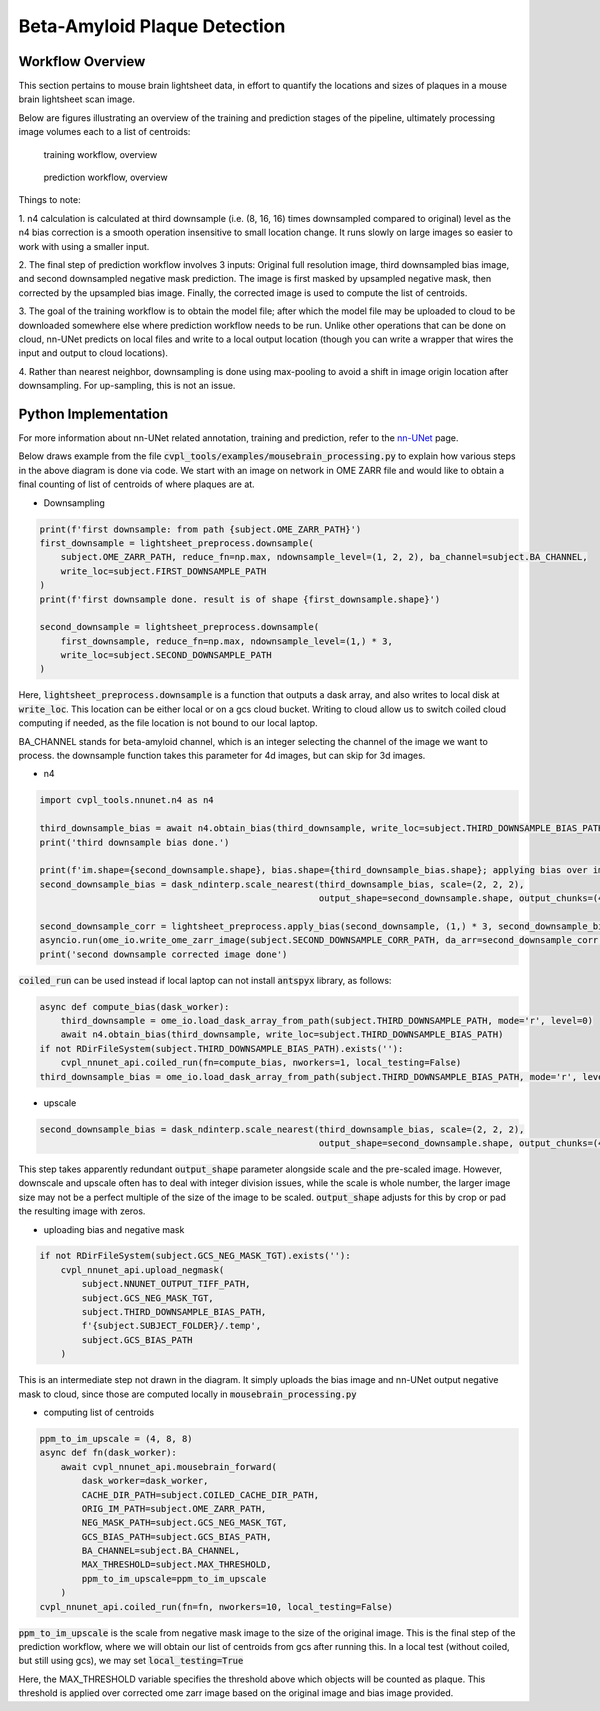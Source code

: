 .. _beta_amyloid_plaque_detection:

Beta-Amyloid Plaque Detection
#############################

Workflow Overview
*****************

This section pertains to mouse brain lightsheet data, in effort to quantify the locations and sizes of plaques
in a mouse brain lightsheet scan image.

Below are figures illustrating an overview of the training and prediction stages of the pipeline, ultimately
processing image volumes each to a list of centroids:

.. figure:: ../assets/image_to_nnunet_training.png

    training workflow, overview

.. figure:: ../assets/image_to_list_of_centroids.png

    prediction workflow, overview

Things to note:

1. n4 calculation is calculated at third downsample (i.e. (8, 16, 16) times downsampled compared to original)
level as the n4 bias correction is a smooth operation insensitive to small location change. It runs slowly
on large images so easier to work with using a smaller input.

2. The final step of prediction workflow involves 3 inputs: Original full resolution image, third downsampled
bias image, and second downsampled negative mask prediction. The image is first masked by upsampled negative
mask, then corrected by the upsampled bias image. Finally, the corrected image is used to compute the list
of centroids.

3. The goal of the training workflow is to obtain the model file; after which the model file may be uploaded
to cloud to be downloaded somewhere else where prediction workflow needs to be run. Unlike other operations
that can be done on cloud, nn-UNet predicts on local files and write to a local output location (though you
can write a wrapper that wires the input and output to cloud locations).

4. Rather than nearest neighbor, downsampling is done using max-pooling to avoid a shift in image origin
location after downsampling. For up-sampling, this is not an issue.

Python Implementation
*********************

For more information about nn-UNet related annotation, training and prediction, refer to the
`nn-UNet <GettingStarted/nnunet>`_ page.

Below draws example from the file :code:`cvpl_tools/examples/mousebrain_processing.py` to explain how various
steps in the above diagram is done via code. We start with an image on network in OME ZARR file and would
like to obtain a final counting of list of centroids of where plaques are at.

- Downsampling

.. code-block:: Python

    print(f'first downsample: from path {subject.OME_ZARR_PATH}')
    first_downsample = lightsheet_preprocess.downsample(
        subject.OME_ZARR_PATH, reduce_fn=np.max, ndownsample_level=(1, 2, 2), ba_channel=subject.BA_CHANNEL,
        write_loc=subject.FIRST_DOWNSAMPLE_PATH
    )
    print(f'first downsample done. result is of shape {first_downsample.shape}')

    second_downsample = lightsheet_preprocess.downsample(
        first_downsample, reduce_fn=np.max, ndownsample_level=(1,) * 3,
        write_loc=subject.SECOND_DOWNSAMPLE_PATH
    )

Here, :code:`lightsheet_preprocess.downsample` is a function that outputs a dask array, and also writes to
local disk at :code:`write_loc`. This location can be either local or on a gcs cloud bucket. Writing to cloud
allow us to switch coiled cloud computing if needed, as the file location is not bound to our local laptop.

BA_CHANNEL stands for beta-amyloid channel, which is an integer selecting the channel of the image we want
to process. the downsample function takes this parameter for 4d images, but can skip for 3d images.

- n4

.. code-block:: Python

    import cvpl_tools.nnunet.n4 as n4

    third_downsample_bias = await n4.obtain_bias(third_downsample, write_loc=subject.THIRD_DOWNSAMPLE_BIAS_PATH)
    print('third downsample bias done.')

    print(f'im.shape={second_downsample.shape}, bias.shape={third_downsample_bias.shape}; applying bias over image to obtain corrected image...')
    second_downsample_bias = dask_ndinterp.scale_nearest(third_downsample_bias, scale=(2, 2, 2),
                                                         output_shape=second_downsample.shape, output_chunks=(4, 4096, 4096)).persist()

    second_downsample_corr = lightsheet_preprocess.apply_bias(second_downsample, (1,) * 3, second_downsample_bias, (1,) * 3)
    asyncio.run(ome_io.write_ome_zarr_image(subject.SECOND_DOWNSAMPLE_CORR_PATH, da_arr=second_downsample_corr, MAX_LAYER=1))
    print('second downsample corrected image done')

:code:`coiled_run` can be used instead if local laptop can not install :code:`antspyx` library, as follows:

.. code-block:: Python

    async def compute_bias(dask_worker):
        third_downsample = ome_io.load_dask_array_from_path(subject.THIRD_DOWNSAMPLE_PATH, mode='r', level=0)
        await n4.obtain_bias(third_downsample, write_loc=subject.THIRD_DOWNSAMPLE_BIAS_PATH)
    if not RDirFileSystem(subject.THIRD_DOWNSAMPLE_BIAS_PATH).exists(''):
        cvpl_nnunet_api.coiled_run(fn=compute_bias, nworkers=1, local_testing=False)
    third_downsample_bias = ome_io.load_dask_array_from_path(subject.THIRD_DOWNSAMPLE_BIAS_PATH, mode='r', level=0)

- upscale

.. code-block:: Python

    second_downsample_bias = dask_ndinterp.scale_nearest(third_downsample_bias, scale=(2, 2, 2),
                                                         output_shape=second_downsample.shape, output_chunks=(4, 4096, 4096)).persist()

This step takes apparently redundant :code:`output_shape` parameter alongside scale and the pre-scaled image. However, downscale and
upscale often has to deal with integer division issues, while the scale is whole number, the larger image size may
not be a perfect multiple of the size of the image to be scaled. :code:`output_shape` adjusts for this by crop or pad the
resulting image with zeros.

- uploading bias and negative mask

.. code-block:: Python

    if not RDirFileSystem(subject.GCS_NEG_MASK_TGT).exists(''):
        cvpl_nnunet_api.upload_negmask(
            subject.NNUNET_OUTPUT_TIFF_PATH,
            subject.GCS_NEG_MASK_TGT,
            subject.THIRD_DOWNSAMPLE_BIAS_PATH,
            f'{subject.SUBJECT_FOLDER}/.temp',
            subject.GCS_BIAS_PATH
        )

This is an intermediate step not drawn in the diagram. It simply uploads the bias image and nn-UNet output
negative mask to cloud, since those are computed locally in :code:`mousebrain_processing.py`

- computing list of centroids

.. code-block:: Python

    ppm_to_im_upscale = (4, 8, 8)
    async def fn(dask_worker):
        await cvpl_nnunet_api.mousebrain_forward(
            dask_worker=dask_worker,
            CACHE_DIR_PATH=subject.COILED_CACHE_DIR_PATH,
            ORIG_IM_PATH=subject.OME_ZARR_PATH,
            NEG_MASK_PATH=subject.GCS_NEG_MASK_TGT,
            GCS_BIAS_PATH=subject.GCS_BIAS_PATH,
            BA_CHANNEL=subject.BA_CHANNEL,
            MAX_THRESHOLD=subject.MAX_THRESHOLD,
            ppm_to_im_upscale=ppm_to_im_upscale
        )
    cvpl_nnunet_api.coiled_run(fn=fn, nworkers=10, local_testing=False)

:code:`ppm_to_im_upscale` is the scale from negative mask image to the size of the original image. This is
the final step of the prediction workflow, where we will obtain our list of centroids from gcs after running
this. In a local test (without coiled, but still using gcs), we may set :code:`local_testing=True`

Here, the MAX_THRESHOLD variable specifies the threshold above which objects will be counted as plaque. This
threshold is applied over corrected ome zarr image based on the original image and bias image provided.
